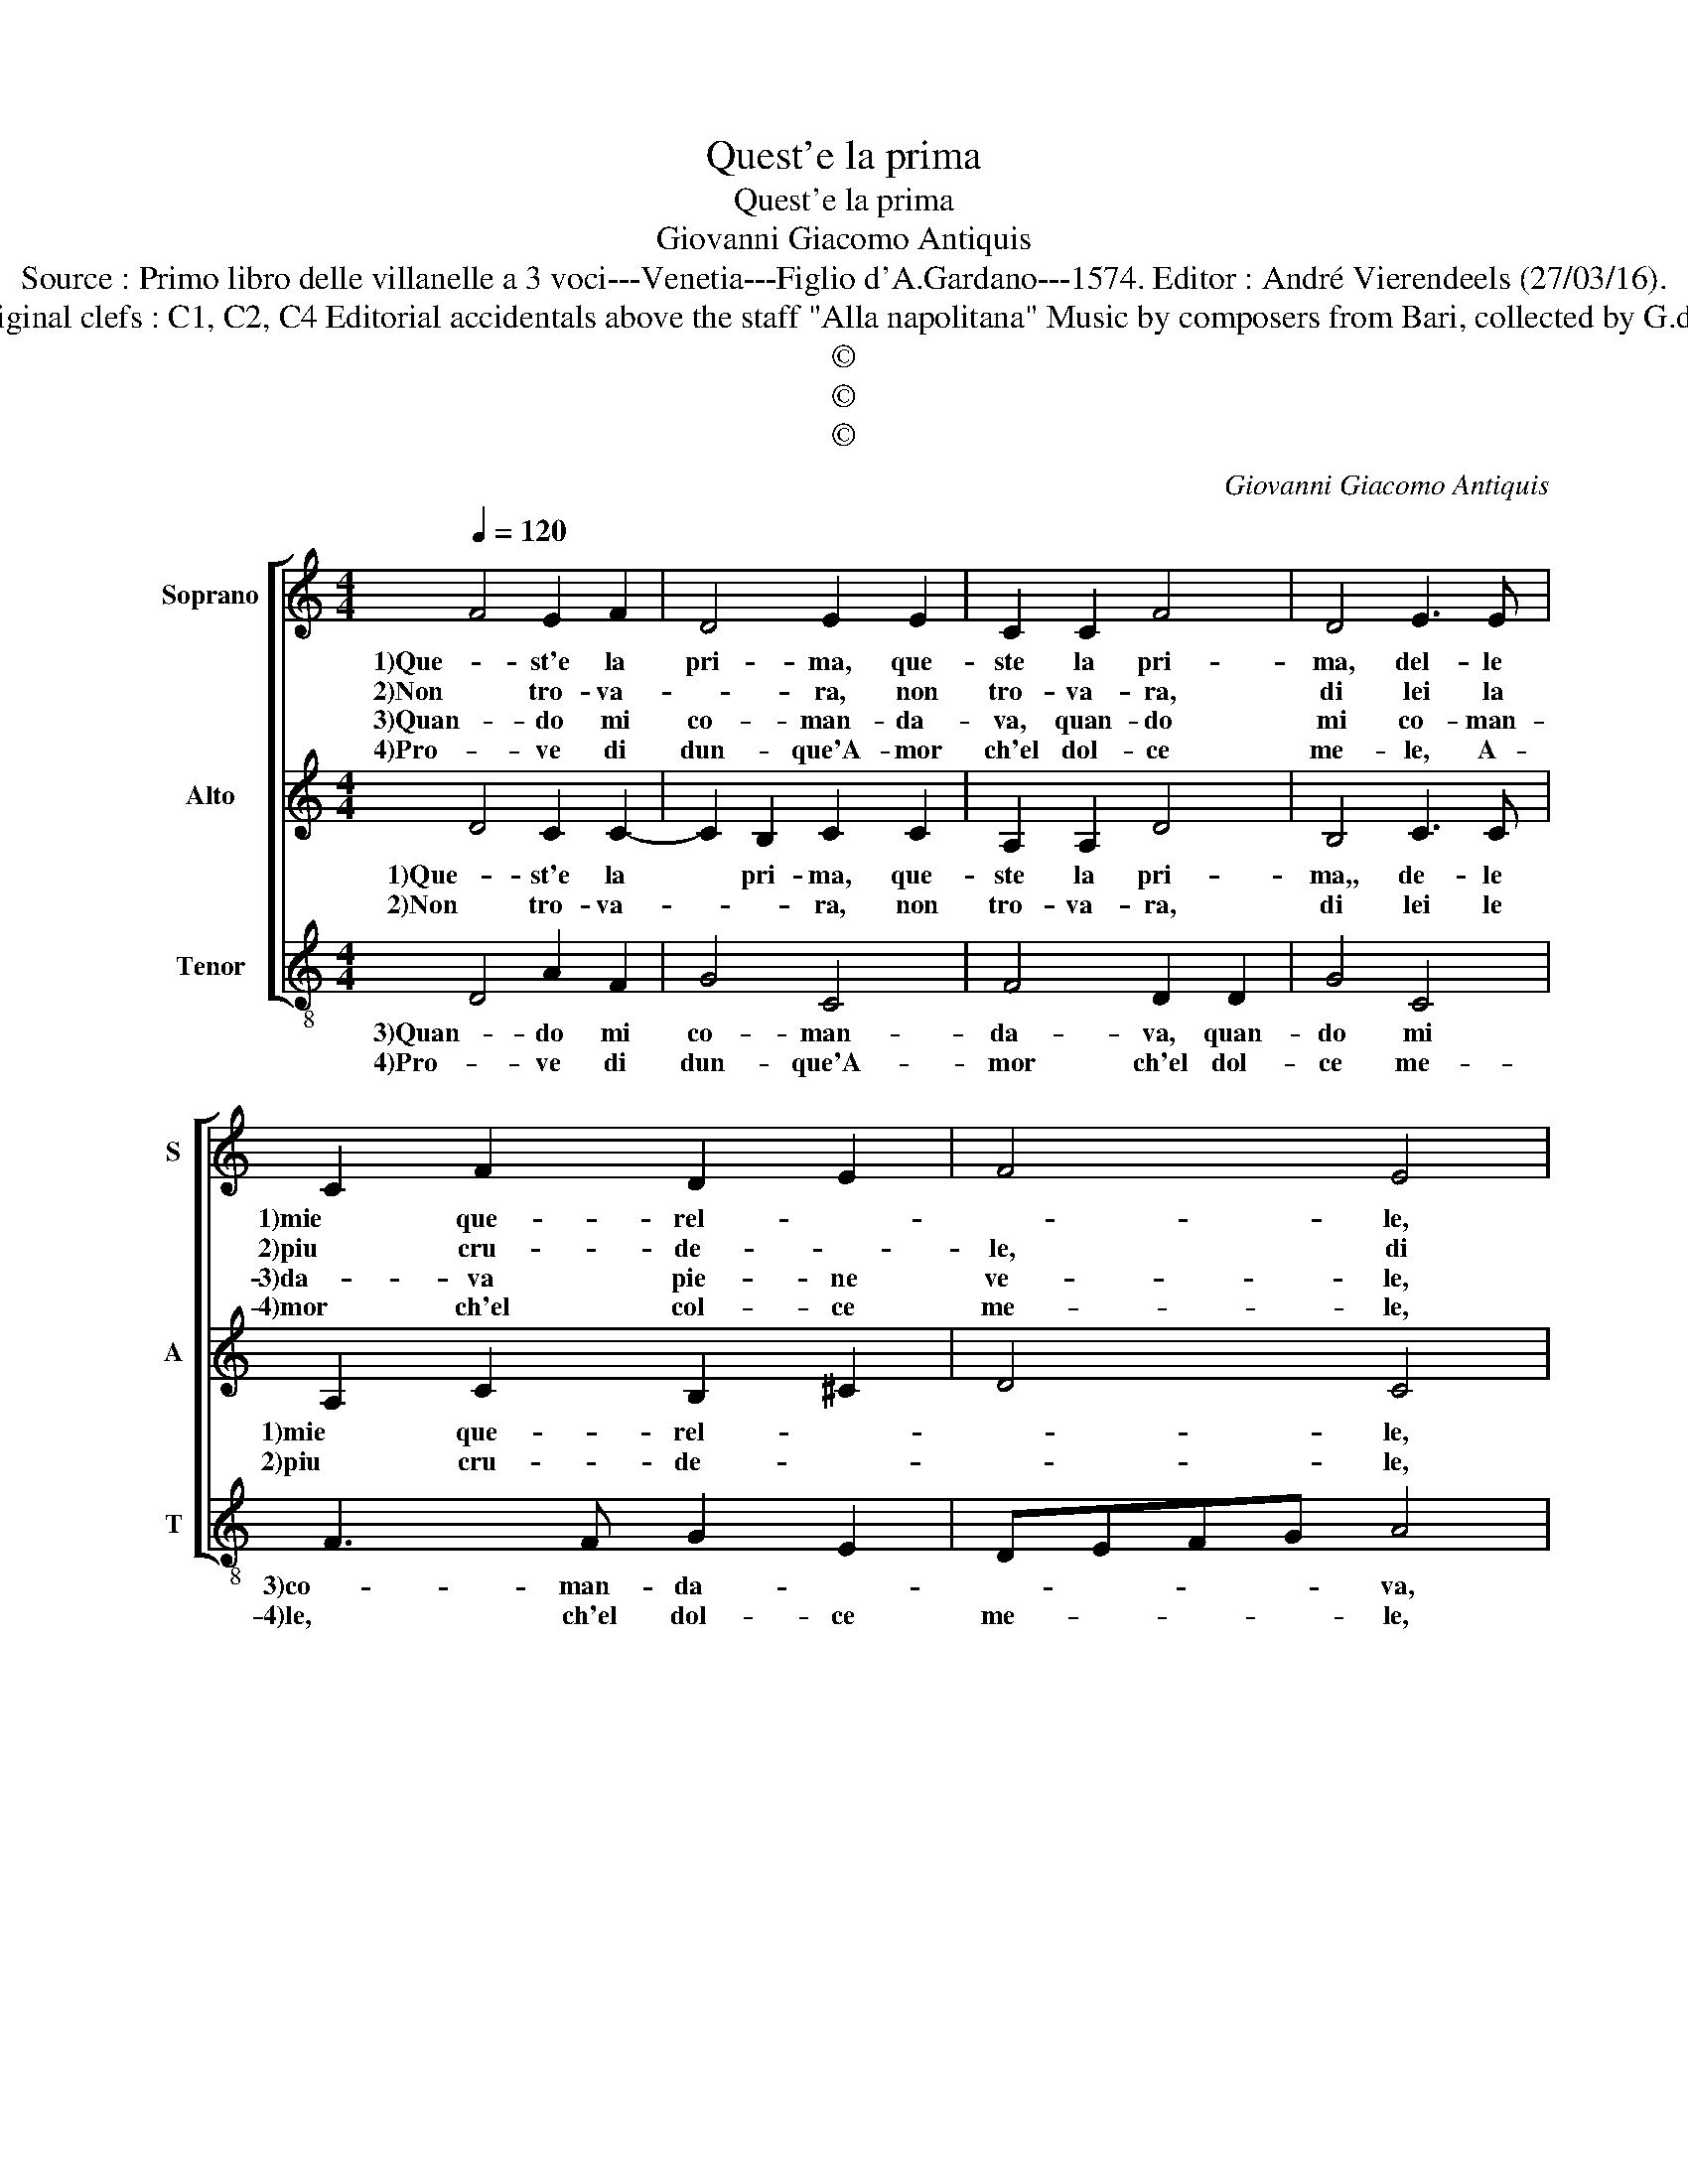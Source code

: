 X:1
T:Quest'e la prima
T:Quest'e la prima
T:Giovanni Giacomo Antiquis
T:Source : Primo libro delle villanelle a 3 voci---Venetia---Figlio d'A.Gardano---1574. Editor : André Vierendeels (27/03/16).
T:Notes : Original clefs : C1, C2, C4 Editorial accidentals above the staff "Alla napolitana" Music by composers from Bari, collected by G.de Antiquis 
T:©
T:©
T:©
C:Giovanni Giacomo Antiquis
Z:©
%%score [ 1 2 3 ]
L:1/8
Q:1/4=120
M:4/4
K:C
V:1 treble nm="Soprano" snm="S"
V:2 treble nm="Alto" snm="A"
V:3 treble-8 nm="Tenor" snm="T"
V:1
 F4 E2 F2 | D4 E2 E2 | C2 C2 F4 | D4 E3 E | C2 F2 D2 E2 | F4 E4 | A3 A G2 F2 | E4 D4 | A4 G2 G2 | %9
w: 1)Que- st'e la|pri- ma, que-|ste la pri-|ma, del- le|1)mie que- rel- *|* le,|del- le mie que-|rel- le,|che do di|
w: 2)Non tro- va-|* ra, non|tro- va- ra,|di lei la|2)piu cru- de- *|le, di|lei la piu cru-|de- le,|cer- ca pur|
w: 3)Quan- do mi|co- man- da-|va, quan- do|mi co- man-|3)da- va pie- ne|ve- le,|pie- ne ve- *|* le,|su- bi- to'an-|
w: 4)Pro- ve di|dun- que'A- mor|ch'el dol- ce|me- le, A-|4)mor ch'el col- ce|me- le,|A- mor dol- ce|me- le,|a me pro-|
 c2 B2 A4 | G2 A2 A2 A2 | d4 c2 A2 | G2 F2 E4 | D4 z4 | d4 c2 A2 | B4 A2 A2 | c2 c2 GFGA | %17
w: 1)mia ne- mi-|ca, al Dio d'a-|mo- re, al|Dio d'a- mo-|1)re,|Ch'a me da|fron- de, ch'a|1)me da fron- * * *|
w: 2)lo- ce- *|an e'l Mar mag-|gio- re, e'l|Mar mag- gio-|2)re,|Ch'a me da|fron- de, ch'a|2)me da fron- * * *|
w: 3)da- va'e in|scam- bio di fa|vo re, di|fa- vo- *|3)re,|ch'a me da|fron- de, ch'a|3)me da fron- * * *|
w: 4)mes- so do-|ni per mer- ce-|* de, per|mer- ce- *|4)de,|ch'in te sol|ho spe- ran-|4)za, spe- ran- * * *|
 _B2 B2 A3 A | d2 c2 B4 | A2 G2- G2 F2 | E4 D4 :| %21
w: de ad al- tro|frut- t'e fio-|re, frut- * t'e|fio- re.|
w: de ad al- tro|frut- t'e fio-|re, frut- * t'e|fio- re.|
w: de ad al- tro|frut- t'e fio-|re, frut- * t'e|fio- re.|
w: * za'in te sol|fe- * *|de, sol * fe-|* de.|
V:2
 D4 C2 C2- | C2 B,2 C2 C2 | A,2 A,2 D4 | B,4 C3 C | A,2 C2 B,2 ^C2 | D4 C4 | F3 F E2 D2- | %7
w: 1)Que- st'e la|* pri- ma, que-|ste la pri-|ma,, de- le|1)mie que- rel- *|* le,|del- le mie que-|
w: 2)Non tro- va-|* * ra, non|tro- va- ra,|di lei le|2)piu cru- de- *|* le,|lei la piu cru-|
 D2 ^C2 D2 F2- | F2 E4 D2 | E2 G4 F2 | G2 F2 E2 A2- | A2 G2 A2 F2 | E2 D4 ^C2 | D2 F2 E2 F2 | %14
w: * rel- le, che|* do di|1)mia ne- mi-|ca, al Dio d'a-|* mo- re, al|Dio d'a- mo-|1)re, ch'a me da|
w: * de- le, cer-|* ca pur|2)lo- ce- *|an e'l Mar mag-|* gio- re, e'l|Mar mag- gio-|2)re, ch'a me da|
 DEFG A2 E2 | G2 G2 FEFG | A2 A2 EDEF | G2 G2 F2 DE | FG A4 G2 | A2 E4 D2- | D2 C2 D4 :| %21
w: fron- * * * de, ch'a|me da fron- * * *|1)de, da fon- * * *|de ad al- tro\_\_\_\_\_\_\_\_\_\_\_\_\_\_\_\_\_\_\_\_\_fio- *|* \_- * *|re, frut- t'e|* fio- re.|
w: fron- * * * de, ch'a|me da fron- * * *|2)de, da fron- * * *|de ad al- tro frut-|* * te fio-|re, frut- t'e|* fio- re.|
V:3
 D4 A2 F2 | G4 C4 | F4 D2 D2 | G4 C4 | F3 F G2 E2 | DEFG A4 | F3 F G2 B2 | A4 D2 d2- | d2 c4 B2 | %9
w: 3)Quan- do mi|co- man-|da- va, quan-|do mi|3)co- man- da- *|* * * * va,|pie- ne ve- *|* le, su-|* bi- to'an-|
w: 4)Pro- ve di|dun- que'A-|mor ch'el dol-|ce me-|4)le, ch'el dol- ce|me- * * * le,|A- mor col- ce|me- le, a|* me pro-|
 A2 G2 d4 | G2 d2 c2 A2 | _B4 A2 d2 | c2 d2 A4 | D2 d2 c2 A2 | _B4 A4 | G4 d2 d2 | AGAB c2 c2 | %17
w: 3)da- va'e in|scam- bio di fa-|vo- re, di|fa- vo- *|3)re, ch'a me da|fron- de,|ch'a me da|3)fron- * * * de ad|
w: 4)pro- mes- so|co- ni per mer-|ce- de, per|mer- ce- *|4)de, ch'in te sol|ho spe-|ran- za'in te|4)sol\_\_\_\_\_\_\_\_\_\_\_\_fe- de * * * *|
 G2 G2 d4- | d2 f2 e4 | A2 c4 d2 | A4 D4 :| %21
w: al- tro frut-|* t'e fio-|re, frut- t'e|fio- re.|
w: |* t'e fio-|re, frut- t'e|fio- re.|

